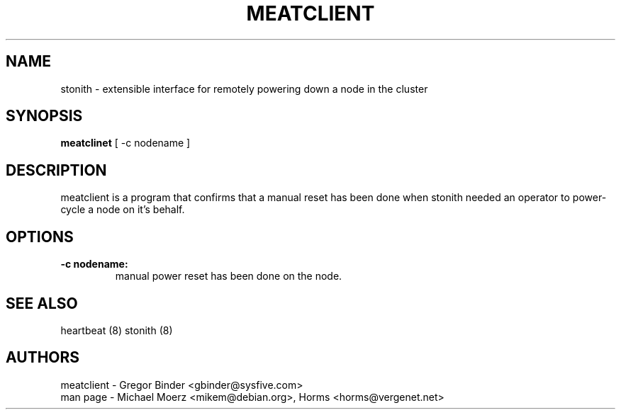 .TH MEATCLIENT 8 "27th March 2003"
.SH NAME
stonith \- extensible interface for remotely powering down a node in the cluster
.SH SYNOPSIS
.br
\fBmeatclinet\fP [ -c nodename ]
.SH DESCRIPTION
meatclient is a program that confirms that a manual reset has been done
when stonith needed an operator to power-cycle a node on it's behalf.
.SH OPTIONS
.TP
.B \-c nodename:
manual power reset has been done on the node.
.SH "SEE ALSO"
.PP
heartbeat (8)
stonith (8)
.SH AUTHORS
.nf
meatclient - Gregor Binder <gbinder@sysfive.com>
man page - Michael Moerz <mikem@debian.org>, Horms <horms@vergenet.net>
.fi
